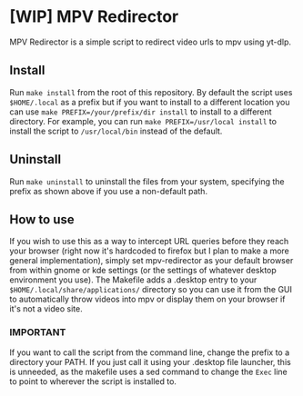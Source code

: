 * [WIP] MPV Redirector
MPV Redirector is a simple script to redirect video urls to mpv using yt-dlp.

** Install
Run ~make install~ from the root of this repository. By default the script uses ~$HOME/.local~ as a prefix but if you want to install to a different location you can use ~make PREFIX=/your/prefix/dir install~ to install to a different directory. For example, you can run ~make PREFIX=/usr/local install~ to install the script to ~/usr/local/bin~ instead of the default.
** Uninstall
Run ~make uninstall~ to uninstall the files from your system, specifying the prefix as shown above if you use a non-default path.
** How to use
If you wish to use this as a way to intercept URL queries before they reach your browser (right now it's hardcoded to firefox but I plan to make a more general implementation), simply set mpv-redirector as your default browser from within gnome or kde settings (or the settings of whatever desktop environment you use). The Makefile adds a .desktop entry to your ~$HOME/.local/share/applications/~ directory so you can use it from the GUI to automatically throw videos into mpv or display them on your browser if it's not a video site.
*** IMPORTANT
If you want to call the script from the command line, change the prefix to a directory your PATH. If you just call it using your .desktop file launcher, this is unneeded, as the makefile uses a sed command to change the ~Exec~ line to point to wherever the script is installed to.
